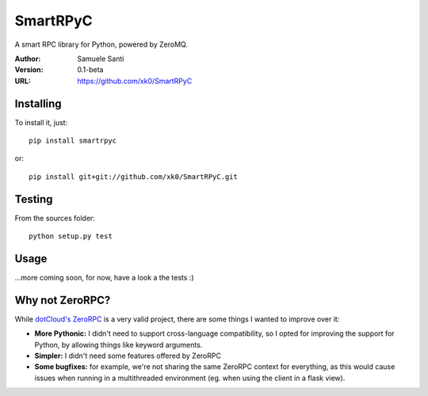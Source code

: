 SmartRPyC
#########

A smart RPC library for Python, powered by ZeroMQ.

.. image:: https://travis-ci.org/xk0/SmartRPyC.png
    :alt: Build status
    :target: https://travis-ci.org/xk0/SmartRPyC

:Author: Samuele Santi
:Version: 0.1-beta
:URL: https://github.com/xk0/SmartRPyC


Installing
==========

To install it, just::

    pip install smartrpyc

or::

    pip install git+git://github.com/xk0/SmartRPyC.git


Testing
=======

From the sources folder::

    python setup.py test


Usage
=====

...more coming soon, for now, have a look a the tests :)


Why not ZeroRPC?
================

While `dotCloud's ZeroRPC`_ is a very valid project, there are some
things I wanted to improve over it:

* **More Pythonic:** I didn't need to support cross-language compatibility,
  so I opted for improving the support for Python, by allowing things
  like keyword arguments.

* **Simpler:** I didn't need some features offered by ZeroRPC

* **Some bugfixes:** for example, we're not sharing the same ZeroRPC
  context for everything, as this would cause issues when running
  in a multithreaded environment (eg. when using the client in a flask view).

.. _dotCloud's ZeroRPC: http://zerorpc.dotcloud.com/

